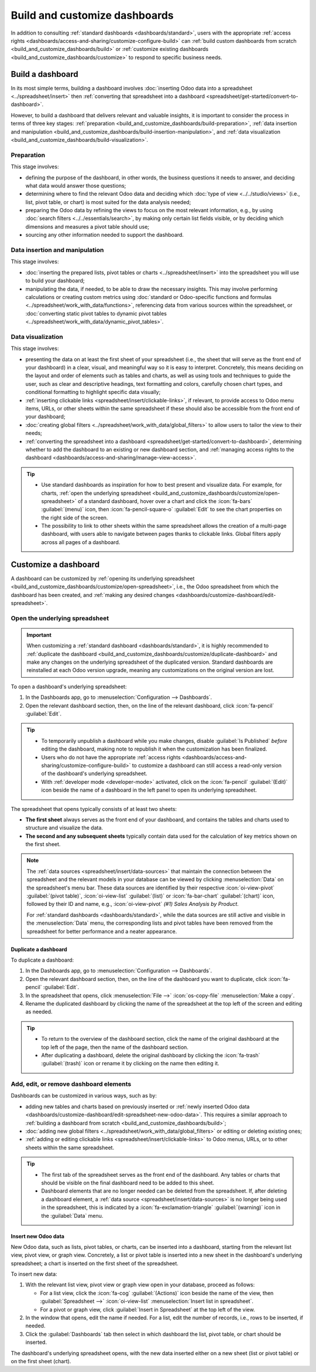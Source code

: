 ==============================
Build and customize dashboards
==============================

In addition to consulting :ref:`standard dashboards <dashboards/standard>`, users
with the appropriate :ref:`access rights <dashboards/access-and-sharing/customize-configure-build>`
can :ref:`build custom dashboards from scratch <build_and_customize_dashboards/build>` or
:ref:`customize existing dashboards <build_and_customize_dashboards/customize>` to respond to
specific business needs.

.. _build_and_customize_dashboards/build:

Build a dashboard
=================

In its most simple terms, building a dashboard involves :doc:`inserting Odoo data into a spreadsheet
<../spreadsheet/insert>` then :ref:`converting that spreadsheet into
a dashboard <spreadsheet/get-started/convert-to-dashboard>`.

However, to build a dashboard that delivers relevant and valuable insights, it is important to
consider the process in terms of three key stages: :ref:`preparation
<build_and_customize_dashboards/build-preparation>`, :ref:`data insertion and manipulation
<build_and_customize_dashboards/build-insertion-manipulation>`, and :ref:`data visualization
<build_and_customize_dashboards/build-visualization>`.

.. _build_and_customize_dashboards/build-preparation:

Preparation
-----------

This stage involves:

- defining the purpose of the dashboard, in other words, the business questions it needs to answer,
  and deciding what data would answer those questions;
- determining where to find the relevant Odoo data and deciding which :doc:`type of view
  <../../studio/views>` (i.e., list, pivot table, or chart) is most suited for the
  data analysis needed;
- preparing the Odoo data by refining the views to focus on the most relevant information, e.g., by
  using :doc:`search filters <../../essentials/search>`, by making only certain list
  fields visible, or by deciding which dimensions and measures a pivot table should use;
- sourcing any other information needed to support the dashboard.

.. _build_and_customize_dashboards/build-insertion-manipulation:

Data insertion and manipulation
-------------------------------

This stage involves:

- :doc:`inserting the prepared lists, pivot tables or charts <../spreadsheet/insert>` into the
  spreadsheet you will use to build your dashboard;
- manipulating the data, if needed, to be able to draw the necessary insights. This may involve
  performing calculations or creating custom metrics using :doc:`standard or Odoo-specific functions
  and formulas <../spreadsheet/work_with_data/functions>`, referencing data from
  various sources within the spreadsheet, or :doc:`converting static pivot tables to dynamic pivot
  tables <../spreadsheet/work_with_data/dynamic_pivot_tables>`.

.. _build_and_customize_dashboards/build-visualization:

Data visualization
------------------

This stage involves:

- presenting the data on at least the first sheet of your spreadsheet (i.e., the sheet that will
  serve as the front end of your dashboard) in a clear, visual, and meaningful way so it is easy to
  interpret. Concretely, this means deciding on the layout and order of elements such as tables and
  charts, as well as using tools and techniques to guide the user, such as clear and descriptive
  headings, text formatting and colors, carefully chosen chart types, and conditional formatting to
  highlight specific data visually;
- :ref:`inserting clickable links <spreadsheet/insert/clickable-links>`, if relevant, to provide
  access to Odoo menu items, URLs, or other sheets within the same spreadsheet if these should also
  be accessible from the front end of your dashboard;
- :doc:`creating global filters <../spreadsheet/work_with_data/global_filters>` to
  allow users to tailor the view to their needs;
- :ref:`converting the spreadsheet into a dashboard
  <spreadsheet/get-started/convert-to-dashboard>`, determining whether to add the dashboard to an
  existing or new dashboard section, and :ref:`managing access rights to the dashboard
  <dashboards/access-and-sharing/manage-view-access>`.

.. tip::
   - Use standard dashboards as inspiration for how to best present and visualize data. For example,
     for charts, :ref:`open the underlying spreadsheet
     <build_and_customize_dashboards/customize/open-spreadsheet>` of a standard dashboard, hover
     over a chart and click the :icon:`fa-bars` :guilabel:`(menu)` icon, then
     :icon:`fa-pencil-square-o` :guilabel:`Edit` to see the chart properties on the right side of
     the screen.
   - The possibility to link to other sheets within the same spreadsheet allows the creation of a
     multi-page dashboard, with users able to navigate between pages thanks to clickable links.
     Global filters apply across all pages of a dashboard.

.. seealso::
  `Odoo Tutorial: Dashboard from scratch
  <https://www.odoo.com/slides/slide/dashboard-from-scratch-8957>`_

.. _build_and_customize_dashboards/customize:

Customize a dashboard
=====================

A dashboard can be customized by :ref:`opening its underlying spreadsheet
<build_and_customize_dashboards/customize/open-spreadsheet>`, i.e., the Odoo spreadsheet from which
the dashboard has been created, and :ref:`making any desired changes
<dashboards/customize-dashboard/edit-spreadsheet>`.

.. _build_and_customize_dashboards/customize/open-spreadsheet:

Open the underlying spreadsheet
-------------------------------

.. important::
   When customizing a :ref:`standard dashboard <dashboards/standard>`, it is highly recommended to
   :ref:`duplicate the dashboard <build_and_customize_dashboards/customize/duplicate-dashboard>`
   and make any changes on the underlying spreadsheet of the duplicated version. Standard
   dashboards are reinstalled at each Odoo version upgrade, meaning any customizations on the
   original version are lost.

To open a dashboard's underlying spreadsheet:

#. In the Dashboards app, go to :menuselection:`Configuration --> Dashboards`.
#. Open the relevant dashboard section, then, on the line of the relevant dashboard, click
   :icon:`fa-pencil` :guilabel:`Edit`.

.. tip::
   - To temporarily unpublish a dashboard while you make changes, disable :guilabel:`Is Published`
     *before* editing the dashboard, making note to republish it when the customization has been
     finalized.
   - Users who do not have the appropriate :ref:`access rights
     <dashboards/access-and-sharing/customize-configure-build>` to customize a dashboard can still
     access a read-only version of the dashboard's underlying spreadsheet.
   - With :ref:`developer mode <developer-mode>` activated, click on the :icon:`fa-pencil`
     :guilabel:`(Edit)` icon beside the name of a dashboard in the left panel to open its underlying
     spreadsheet.

The spreadsheet that opens typically consists of at least two sheets:

- **The first sheet** always serves as the front end of your dashboard, and contains the tables
  and charts used to structure and visualize the data.

- **The second and any subsequent sheets** typically contain data used for the calculation of key
  metrics shown on the first sheet.

.. note::
   The :ref:`data sources <spreadsheet/insert/data-sources>` that maintain the connection between
   the spreadsheet and the relevant models in your database can be viewed by clicking
   :menuselection:`Data` on the spreadsheet's menu bar. These data sources are identified by
   their respective :icon:`oi-view-pivot` :guilabel:`(pivot table)`, :icon:`oi-view-list`
   :guilabel:`(list)` or :icon:`fa-bar-chart` :guilabel:`(chart)` icon, followed by their ID and
   name, e.g., :icon:`oi-view-pivot` *(#1) Sales Analysis by Product*.

   For :ref:`standard dashboards <dashboards/standard>`, while the data sources
   are still active and visible in the :menuselection:`Data` menu, the corresponding lists and pivot
   tables have been removed from the spreadsheet for better performance and a neater appearance.

.. _build_and_customize_dashboards/customize/duplicate-dashboard:

Duplicate a dashboard
~~~~~~~~~~~~~~~~~~~~~

To duplicate a dashboard:

#. In the Dashboards app, go to :menuselection:`Configuration --> Dashboards`.
#. Open the relevant dashboard section, then, on the line of the dashboard you want to duplicate,
   click :icon:`fa-pencil` :guilabel:`Edit`.
#. In the spreadsheet that opens, click :menuselection:`File -->` :icon:`os-copy-file`
   :menuselection:`Make a copy`.
#. Rename the duplicated dashboard by clicking the name of the spreadsheet at the top left of the
   screen and editing as needed.

.. tip::
   - To return to the overview of the dashboard section, click the name of the original dashboard at
     the top left of the page, then the name of the dashboard section.
   - After duplicating a dashboard, delete the original dashboard by clicking the :icon:`fa-trash`
     :guilabel:`(trash)` icon or rename it by clicking on the name then editing it.

.. _dashboards/customize-dashboard/edit-spreadsheet:

Add, edit, or remove dashboard elements
---------------------------------------

Dashboards can be customized in various ways, such as by:

- adding new tables and charts based on previously inserted or :ref:`newly inserted Odoo data
  <dashboards/customize-dashboard/edit-spreadsheet-new-odoo-data>`. This requires a similar approach
  to :ref:`building a dashboard from scratch <build_and_customize_dashboards/build>`;
- :doc:`adding new global filters <../spreadsheet/work_with_data/global_filters>`
  or editing or deleting existing ones;
- :ref:`adding or editing clickable links <spreadsheet/insert/clickable-links>` to Odoo menus, URLs,
  or to other sheets within the same spreadsheet.

.. tip::
   - The first tab of the spreadsheet serves as the front end of the dashboard. Any tables or charts
     that should be visible on the final dashboard need to be added to this sheet.
   - Dashboard elements that are no longer needed can be deleted from the spreadsheet. If, after
     deleting a dashboard element, a :ref:`data source <spreadsheet/insert/data-sources>` is no
     longer being used in the spreadsheet, this is indicated by a :icon:`fa-exclamation-triangle`
     :guilabel:`(warning)` icon in the :guilabel:`Data` menu.

   .. image:: build_and_customize_dashboards/list-deleted.png
      :alt: Warning to indicate data source no longer used in spreadsheet

.. _dashboards/customize-dashboard/edit-spreadsheet-new-odoo-data:

Insert new Odoo data
~~~~~~~~~~~~~~~~~~~~

New Odoo data, such as lists, pivot tables, or charts, can be inserted into a dashboard, starting
from the relevant list view, pivot view, or graph view. Concretely, a list or pivot table is
inserted into a new sheet in the dashboard's underlying spreadsheet; a chart is inserted on the
first sheet of the spreadsheet.

To insert new data:

#. With the relevant list view, pivot view or graph view open in your database, proceed as follows:

   - For a list view, click the :icon:`fa-cog` :guilabel:`(Actions)` icon beside the name of the
     view, then :guilabel:`Spreadsheet -->` :icon:`oi-view-list` :menuselection:`Insert list in
     spreadsheet`.
   - For a pivot or graph view, click :guilabel:`Insert in Spreadsheet` at the top left of the view.

#. In the window that opens, edit the name if needed. For a list, edit the number of records, i.e.,
   rows to be inserted, if needed.
#. Click the :guilabel:`Dashboards` tab then select in which dashboard the list, pivot table, or
   chart should be inserted.

The dashboard's underlying spreadsheet opens, with the new data inserted either on a new sheet (list
or pivot table) or on the first sheet (chart).

.. seealso::
   :doc:`Inserting Odoo data into a spreadsheet
   <../spreadsheet/insert>`
